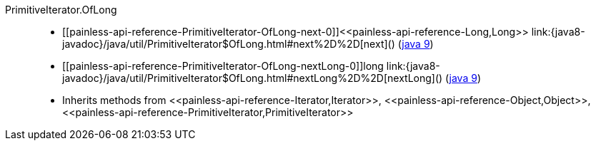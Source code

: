 ////
Automatically generated by PainlessDocGenerator. Do not edit.
Rebuild by running `gradle generatePainlessApi`.
////

[[painless-api-reference-PrimitiveIterator-OfLong]]++PrimitiveIterator.OfLong++::
* ++[[painless-api-reference-PrimitiveIterator-OfLong-next-0]]<<painless-api-reference-Long,Long>> link:{java8-javadoc}/java/util/PrimitiveIterator$OfLong.html#next%2D%2D[next]()++ (link:{java9-javadoc}/java/util/PrimitiveIterator$OfLong.html#next%2D%2D[java 9])
* ++[[painless-api-reference-PrimitiveIterator-OfLong-nextLong-0]]long link:{java8-javadoc}/java/util/PrimitiveIterator$OfLong.html#nextLong%2D%2D[nextLong]()++ (link:{java9-javadoc}/java/util/PrimitiveIterator$OfLong.html#nextLong%2D%2D[java 9])
* Inherits methods from ++<<painless-api-reference-Iterator,Iterator>>++, ++<<painless-api-reference-Object,Object>>++, ++<<painless-api-reference-PrimitiveIterator,PrimitiveIterator>>++
